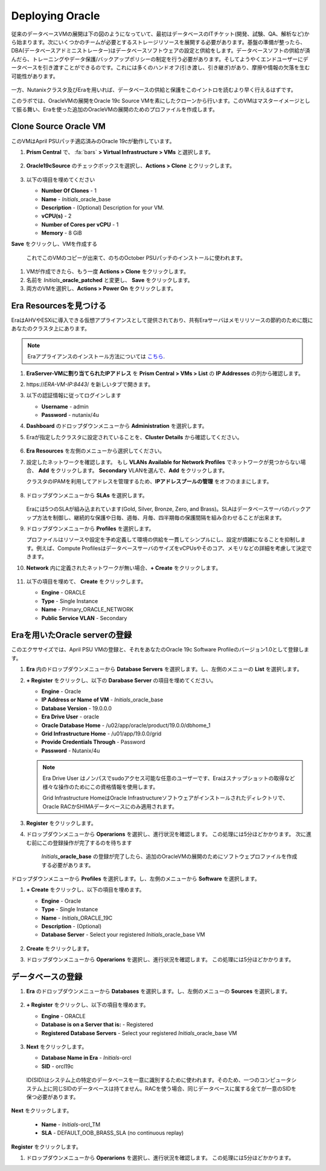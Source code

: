 .. _deploy_oracle:

-----------------
Deploying Oracle
-----------------

従来のデータベースVMの展開は下の図のようになっていて、最初はデータベースのITチケット(開発、試験、QA、解析など)から始まります。次にいくつかのチームが必要とするストレージリソースを展開する必要があります。基盤の準備が整ったら、DBA(データベースアドミニストレーター)はデータベースソフトウェアの設定と供給をします。データベースソフトの供給が済んだら、トレーニングやデータ保護/バックアップポリシーの制定を行う必要があります。そしてようやくエンドユーザーにデータベースを引き渡すことができるのです。これには多くのハンドオフ(引き渡し、引き継ぎ)があり、摩擦や情報の欠落を生む可能性があります。

.. figure:: images/0.png

一方、Nutanixクラスタ及びEraを用いれば、データベースの供給と保護をこのイントロを読むより早く行えるはずです。

このラボでは、OracleVMの展開をOracle 19c Source VMを素にしたクローンから行います。このVMはマスターイメージとして振る舞い、Eraを使った追加のOracleVMの展開のためのプロファイルを作成します。

Clone Source Oracle VM
++++++++++++++++++++++

このVMはApril PSUパッチ適応済みのOracle 19cが動作しています。

#. **Prism Central** で、 :fa:`bars` **> Virtual Infrastructure > VMs** と選択します。

   .. figure:: images/1.png

#. **Oracle19cSource** のチェックボックスを選択し、**Actions > Clone** とクリックします。

   .. figure:: images/1b.png

#. 以下の項目を埋めてください

   - **Number Of Clones** - 1
   - **Name** - *Initials*\ _oracle_base
   - **Description** - (Optional) Description for your VM.
   - **vCPU(s)** - 2
   - **Number of Cores per vCPU** - 1
   - **Memory** - 8 GiB

**Save** をクリックし、VMを作成する

      これでこのVMのコピーが出来て、のちのOctober PSUパッチのインストールに使われます。

#. VMが作成できたら、もう一度 **Actions > Clone** をクリックします。

#. 名前を *Initials*\ **_oracle_patched** と変更し、 **Save** をクリックします。

#. 両方のVMを選択し、**Actions > Power On** をクリックします。

Era Resourcesを見つける
+++++++++++++++++++++++

EraはAHVやESXiに導入できる仮想アプライアンスとして提供されており、共有Eraサーバはメモリリソースの節約のために既にあなたのクラスタ上にあります。

.. note::

  Eraアプライアンスのインストール方法については `こちら <https://portal.nutanix.com/#/page/docs/details?targetId=Nutanix-Era-User- Guide-v12:era-era-installing-on-ahv-t.html>`_.

#. **EraServer-\ VMに割り当てられたIPアドレス** を **Prism Central > VMs > List** の **IP Addresses** の列から確認します。

#. \https://*ERA-VM-IP:8443*/ を新しいタブで開きます。

#. 以下の認証情報に従ってログインします

   - **Username** - admin
   - **Password** - nutanix/4u

#. **Dashboard** のドロップダウンメニューから **Administration** を選択します。

#. Eraが指定したクラスタに設定されていることを、**Cluster Details** から確認してください。

   .. figure:: images/6.png

#. **Era Resources** を左側のメニューから選択してください。

#. 設定したネットワークを確認します。 もし **VLANs Available for Network Profiles** でネットワークが見つからない場合、 **Add** をクリックします。 **Secondary** VLANを選んで、**Add** をクリックします。

   .. note::

   クラスタのIPAMを利用してアドレスを管理するため、**IPアドレスプールの管理** をオフのままにします。

   .. figure:: images/era_networks_001.png

#. ドロップダウンメニューから **SLAs** を選択します。

   .. figure:: images/7a.png

   Eraには5つのSLAが組み込まれています(Gold, Silver, Bronze, Zero, and Brass)。SLAはデータベースサーバのバックアップ方法を制御し、継続的な保護や日毎、週毎、月毎、四半期毎の保護間隔を組み合わせることが出来ます。

#. ドロップダウンメニューから **Profiles** を選択します。

   プロファイルはリソースや設定を予め定義して環境の供給を一貫してシンプルにし、設定が煩雑になることを抑制します。例えば、Compute ProfilesはデータベースサーバのサイズをvCPUsやそのコア、メモリなどの詳細を考慮して決定できます。

#. **Network** 内に定義されたネットワークが無い場合、**+ Create** をクリックします。

   .. figure:: images/8.png

#. 以下の項目を埋めて、 **Create** をクリックします。

   - **Engine** - ORACLE
   - **Type** - Single Instance
   - **Name** - Primary_ORACLE_NETWORK
   - **Public Service VLAN** - Secondary

   .. figure:: images/9.png

Eraを用いたOracle serverの登録
+++++++++++++++++++++++++++++++

このエクササイズでは、April PSU VMの登録と、それをあなたのOracle 19c Software Profileのバージョン1.0として登録します。

#. **Era** 内のドロップダウンメニューから **Database Servers** を選択します。し、左側のメニューの **List** を選択します。

#. **+ Register** をクリックし、以下の **Darabase Server** の項目を埋めてください。

   - **Engine** - Oracle
   - **IP Address or Name of VM** - *Initials*\ _oracle_base
   - **Database Version** - 19.0.0.0
   - **Era Drive User** - oracle
   - **Oracle Database Home** - /u02/app/oracle/product/19.0.0/dbhome_1
   - **Grid Infrastructure Home** - /u01/app/19.0.0/grid
   - **Provide Credentials Through** - Password
   - **Password** - Nutanix/4u

   .. note::

      Era Drive User はノンパスでsudoアクセス可能な任意のユーザーです、Eraはスナップショットの取得など様々な操作のためにこの資格情報を使用します。

      Grid Infrastructure HomeはOracle Infrastructureソフトウェアがインストールされたディレクトリで、Oracle RACかSHIMAデータベースにのみ適用されます。

   .. figure:: images/2.png

#. **Register** をクリックします。

#. ドロップダウンメニューから **Operarions** を選択し、進行状況を確認します。 この処理には5分ほどかかります。 次に進む前にこの登録操作が完了するのを待ちます

    *Initials*\ **_oracle_base** の登録が完了したら、追加のOracleVMの展開のためにソフトウェプロファイルを作成する必要があります。

ドロップダウンメニューから **Profiles** を選択します。し、左側のメニューから **Software** を選択します。

#. **+ Create** をクリックし、以下の項目を埋めます。

   - **Engine** - Oracle
   - **Type** - Single Instance
   - **Name** - *Initials*\ _ORACLE_19C
   - **Description** - (Optional)
   - **Database Server** - Select your registered *Initials*\ _oracle_base VM

   .. figure:: images/3.png

#. **Create** をクリックします。

#. ドロップダウンメニューから **Operarions** を選択し、進行状況を確認します。 この処理には5分ほどかかります。

データベースの登録
++++++++++++++++++++++

#. **Era** のドロップダウンメニューから **Databases** を選択します。し、左側のメニューの **Sources** を選択します。

   .. figure:: images/11.png

#. **+ Register** をクリックし、以下の項目を埋めます。

   - **Engine** - ORACLE
   - **Database is on a Server that is:** - Registered
   - **Registered Database Servers** - Select your registered *Initials*\ _oracle_base VM

   .. figure:: images/12.png

#. **Next** をクリックします。

   - **Database Name in Era** - *Initials*\ -orcl
   - **SID** - orcl19c

   .. note::

  ID(SID)はシステム上の特定のデータベースを一意に識別するために使われます。そのため、一つのコンピュータシステム上に同じSIDのデータベースは持てません。RACを使う場合、同じデータベースに属する全てが一意のSIDを保つ必要があります。

   .. figure:: images/13.png

**Next** をクリックします。

   - **Name** - *Initials*\ -orcl_TM
   - **SLA** - DEFAULT_OOB_BRASS_SLA (no continuous replay)

   .. figure:: images/14.png

**Register** をクリックします。

#. ドロップダウンメニューから **Operarions** を選択し、進行状況を確認します。 この処理には5分ほどかかります。
